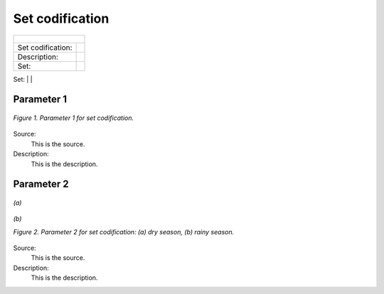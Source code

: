 Set codification 
=====================================

+-------------------+--------------+-------------------+------------------+---------------------+
| .. figure:: img/PHH.jpg                                                                       |
|    :align:   center                                                                           |
|    :width:   500 px                                                                           |
+-------------------+--------------+-------------------+------------------+---------------------+
| Set codification: |                                                                           |
+-------------------+--------------+-------------------+------------------+---------------------+
| Description:      |                                                                           |
+-------------------+--------------+-------------------+------------------+---------------------+
| Set:              |                                                                           |
+-------------------+--------------+-------------------+------------------+---------------------+
| Parameter         | 2020         | 2030              | 2040             |  2050               |
+===================+==============+===================+==================+=====================+


Parameter 1
+++++++++

.. figure:: img/CF.png
   :align:   center
   :width:   700 px
   
   *Figure 1. Parameter 1 for set codification.*
   
Source:
   This is the source. 
   
Description: 
   This is the description. 

Parameter 2
+++++++++

.. figure:: img/CF.png
   :align:   center
   :width:   700 px
   
   *(a)*
   
.. figure:: img/CF.png
   :align:   center
   :width:   700 px
   
   *(b)*
   
   *Figure 2. Parameter 2 for set codification: (a) dry season, (b) rainy season.*
   
Source:
   This is the source. 
   
Description: 
   This is the description. 

